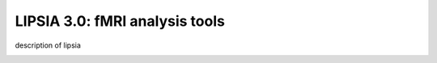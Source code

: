 
LIPSIA 3.0: fMRI analysis tools
======================================

description of lipsia


.. _INSTALL:
